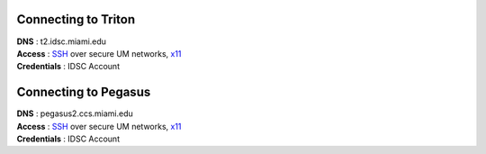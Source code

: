 Connecting to Triton 
^^^^^^^^^^^^^^^^^^^^

| **DNS** : t2.idsc.miami.edu 
| **Access** : `SSH <https://acs-docs.readthedocs.io/services/1-access.html#ssh>`__ over secure UM networks, `x11 <https://acs-docs.readthedocs.io/services/1-access.html#x11>`__ 
| **Credentials** : IDSC Account  

Connecting to Pegasus 
^^^^^^^^^^^^^^^^^^^^

| **DNS** : pegasus2.ccs.miami.edu 
| **Access** : `SSH <https://acs-docs.readthedocs.io/services/1-access.html#ssh>`__ over secure UM networks, `x11 <https://acs-docs.readthedocs.io/services/1-access.html#x11>`__ 
| **Credentials** : IDSC Account 